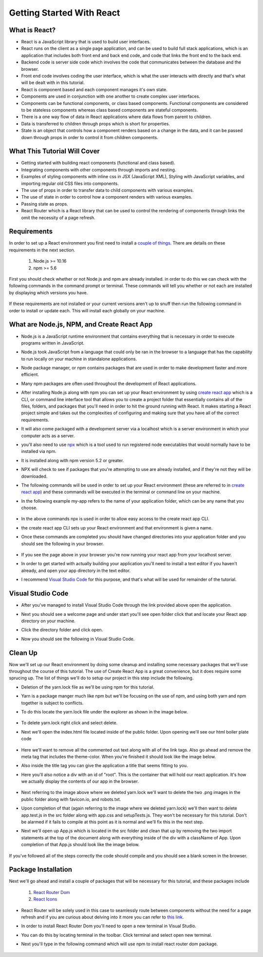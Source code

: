 Getting Started With React
==========================

What is React?
--------------

* React is a JavaScript library that is used to build user interfaces.

* React runs on the client as a single page application, and can be used to build full stack applications, which is an
  application that includes both front end and back end code, and code that links the front end to the back end.

* Backend code is server side code which involves the code that communicates between the database and the browser.

* Front end code involves coding the user interface, which is what the user interacts with directly and that's what will
  be dealt with in this tutorial.

* React is component based and each component manages it's own state.

* Components are used in conjunction with one another to create complex user interfaces.

* Components can be functional components, or class based components. Functional components are
  considered to be stateless components whereas class based components are stateful components.

* There is a one way flow of data in React applications where data flows from parent to children.

* Data is transferred to children through props which is short for properties.

* State is an object that controls how a component renders based on a change in the data,
  and it can be passed down through props in order to control it from children components.

What This Tutorial Will Cover
-----------------------------

* Getting started with building react components (functional and class based).
* Integrating components with other components through imports and nesting.
* Examples of styling components with inline css in JSX (JavaScript XML), Styling with JavaScript variables, and
  importing regular old CSS files into components.
* The use of props in order to transfer data to child components with various examples.
* The use of state in order to control how a component renders with various examples.
* Passing state as props.
* React Router which is a React library that can be used to control the rendering of components through links the omit
  the necessity of a page refresh.




Requirements
------------

In order to set up a React environment you first need to install a `couple of things <https://docs.npmjs.com/downloading-and-installing-node-js-and-npm>`_.
There are details on these requirements in the next section.

    1. Node.js >= 10.16
    2. npm >= 5.6

First you should check whether or not Node.js and npm are already installed. in order to do this we can check with the
following commands in the command prompt or terminal. These commands will tell you whether or not each are installed by
displaying which versions you have.

    .. literalinclude:: node.txt
        :caption: Node version command.

    .. literalinclude:: npm.txt
        :caption: NPM version command.

If these requirements are not installed or your current versions aren't up to snuff then run the following command in
order to install or update each. This will install each globally on your machine.

    .. literalinclude:: node_npm_install.txt
        :caption: Node and NPM installation global command.




What are Node.js, NPM, and Create React App
----------------------------------

* Node.js is a JavaScript runtime environment that contains everything that is necessary in order to execute programs
  written in JavaScript.
* Node.js took JavaScript from a language that could only be ran in the browser to a language that has the capability to
  run locally on your machine in standalone applications.
* Node package manager, or npm contains packages that are used in order to make development faster and more efficient.
* Many npm packages are often used throughout the development of React applications.
* After installing Node.js along with npm you can set up your React environment by using `create react app <https://reactjs.org/docs/create-a-new-react-app.html>`_
  which is a CLI, or command line interface tool that allows you to create a project folder that essentially contains
  all of the files, folders, and packages that you'll need in order to hit the ground running with React. It makes
  starting a React project simple and takes out the complexities of configuring and making sure that you have all of the
  correct requirements.
* It will also come packaged with a development server via a localhost which is a server environment in which your
  computer acts as a server.
* you'll also need to use `npx <https://www.educative.io/edpresso/what-is-npx>`_ which is a tool used to run registered
  node executables that would normally have to be installed via npm.
* It is installed along with npm version 5.2 or greater.
* NPX will check to see if packages that you're attempting to use are already installed, and if they're not they will be
  downloaded.
* The following commands will be used in order to set up your React environment (these are referred to in `create react app <https://reactjs.org/docs/create-a-new-react-app.html>`_)
  and these commands will be executed in the terminal or command line on your machine.
* In the following example my-app refers to the name of your application folder, which can be any name that you choose.

    .. literalinclude:: info.txt
        :caption: Create React App commands

* In the above commands npx is used in order to allow easy access to the create react app CLI.
* the create react app CLI sets up your React environment and that environment is given a name.
* Once these commands are completed you should have changed directories into your application folder and you should see
  the following in your browser.


    .. image:: react-app_png.*


* If you see the page above in your browser you're now running your react app from your localhost server.
* In order to get started with actually building your application you'll need to install a text editor if you haven't
  already, and open your app directory in the text editor.
* I recommend `Visual Studio Code <https://code.visualstudio.com/>`_ for this purpose, and that's what will be used for
  remainder of the tutorial.

Visual Studio Code
------------------

* After you've managed to install Visual Studio Code through the link provided above open the application.
* Next you should see a welcome page and under start you'll see open folder click that and locate your React app
  directory on your machine.
* Click the directory folder and click open.
* Now you should see the following in Visual Studio Code.


    .. image:: Welcome-React-Tutorial.*


Clean Up
-----------------

Now we'll set up our React environment by doing some cleanup and installing some necessary packages that we'll use
throughout the course of this tutorial. The use of Create React App is a great convenience, but it does require some
sprucing up. The list of things we'll do to setup our project in this step include the following.

* Deletion of the yarn.lock file as we'll be using npm for this tutorial.
* Yarn is a package manger much like npm but we'll be focusing on the use of npm, and using both yarn and npm together
  is subject to conflicts.
* To do this locate the yarn.lock file under the explorer as shown in the image below.


    .. image:: yarn-lock.*


* To delete yarn.lock right click and select delete.
* Next we'll open the index.html file located inside of the public folder. Upon opening we'll see our html boiler plate
  code


    .. image:: index-html.*


* Here we'll want to remove all the commented out text along with all of the link tags. Also go ahead and remove the meta
  tag that includes the theme-color. When you're finished it should look like the image below.
* Also inside the title tag you can give the application a title that seems fitting to you.
* Here you'll also notice a div with an id of "root". This is the container that will hold our react application. It's
  how we actually display the contents of our app in the browser.


    .. image:: clean-up-html.*

* Next referring to the image above where we deleted yarn.lock we'll want to delete the two .png images in the public
  folder along with favicon.io, and robots.txt.
* Upon completion of that (again referring to the image where we deleted yarn.lock) we'll then want to delete app.test.js
  in the src folder along with app.css and setupTests.js. They won't be necessary for this tutorial. Don't be alarmed if
  it fails to compile at this point as it is normal and we'll fix this in the next step.
* Next we'll open up App.js which is located in the src folder and clean that up by removing the two import statements
  at the top of the document along with everything inside of the div with a className of App. Upon completion of that
  App.js should look like the image below.


    .. image:: App-function.*

If you've followed all of the steps correctly the code should compile and you should see a blank screen in the browser.

Package Installation
--------------------

Next we'll go ahead and install a couple of packages that will be necessary for this tutorial, and these packages include

    1. `React Router Dom <https://www.npmjs.com/package/react-router-dom>`_
    2. `React Icons <https://react-icons.github.io/react-icons/icons?name=gi>`_

* React Router will be solely used in this case to seamlessly route between components without the need for a page refresh
  and if you are curious about delving into it more you can refer to `this link <https://reactrouter.com/web/api/Route/exact-bool>`_.
* In order to install React Router Dom you'll need to open a new terminal in Visual Studio.
* You can do this by locating terminal in the toolbar. Click terminal and select open new terminal.
* Next you'll type in the following command which will use npm to install react router dom package.

    .. literalinclude:: react-router.txt
        :caption: Install React Router






